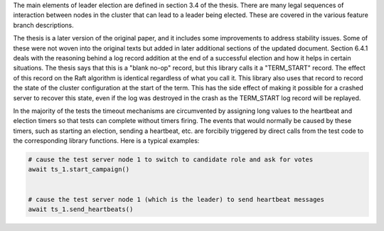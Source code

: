 

The main elements of leader election are defined in section 3.4 of the thesis. There
are many legal sequences of interaction between nodes in the cluster that can
lead to a leader being elected. These are covered in the various feature branch
descriptions.

The thesis is a later version of the original paper, and it includes some improvements
to address stability issues. Some of these were not woven into the original texts but
added in later additional sections of the updated document. Section 6.4.1 deals with
the reasoning behind a log record addition at the end of a successful election and how
it helps in certain situations. The thesis says that this is a "blank no-op" record, but
this library calls it a "TERM_START" record. The effect of this record on the Raft
algorithm is identical regardless of what you call it. This library also uses that record
to record the state of the cluster configuration at the start of the term. This has
the side effect of making it possible for a crashed server to recover this state, even
if the log was destroyed in the crash as the TERM_START log record will be replayed.


In the majority of the tests the timeout mechanisms are circumvented by assigning
long values to the heartbeat and election timers so that tests can complete without
timers firing. The events that would normally be caused by these timers, such as starting
an election, sending a heartbeat, etc. are forcibily triggered by direct calls from the test code to the
corresponding library functions. Here is a typical examples:

.. code-block:: python
		
    # cause the test server node 1 to switch to candidate role and ask for votes
    await ts_1.start_campaign()


    # cause the test server node 1 (which is the leader) to send heartbeat messages
    await ts_1.send_heartbeats()
    
